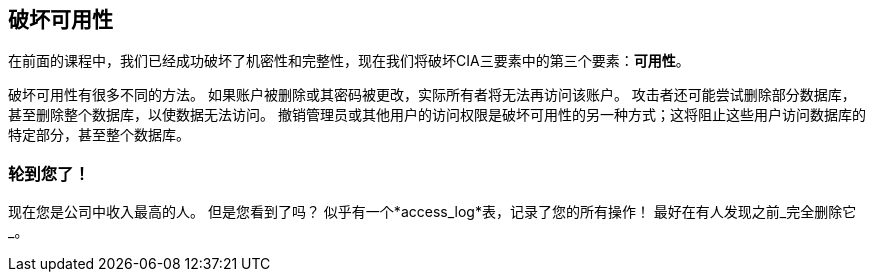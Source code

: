 == 破坏可用性
在前面的课程中，我们已经成功破坏了机密性和完整性，现在我们将破坏CIA三要素中的第三个要素：*可用性*。

破坏可用性有很多不同的方法。
如果账户被删除或其密码被更改，实际所有者将无法再访问该账户。
攻击者还可能尝试删除部分数据库，甚至删除整个数据库，以使数据无法访问。
撤销管理员或其他用户的访问权限是破坏可用性的另一种方式；这将阻止这些用户访问数据库的特定部分，甚至整个数据库。

=== 轮到您了！
现在您是公司中收入最高的人。
但是您看到了吗？
似乎有一个*access_log*表，记录了您的所有操作！
最好在有人发现之前_完全删除它_。
